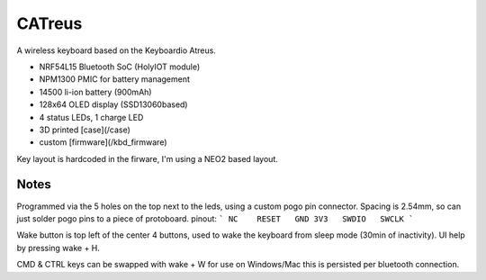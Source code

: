 ################
CATreus
################


.. image:: photo.jpg
   :width: 600px

A wireless keyboard based on the Keyboardio Atreus.

* NRF54L15 Bluetooth SoC (HolyIOT module)
* NPM1300 PMIC for battery management
* 14500 li-ion battery (900mAh)
* 128x64 OLED display (SSD13060based)
* 4 status LEDs, 1 charge LED
* 3D printed [case](/case)
* custom [firmware](/kbd_firmware)

Key layout is hardcoded in the firware, I'm using a NEO2 based layout.

Notes
-------

Programmed via the 5 holes on the top next to the leds, using a custom pogo pin connector. 
Spacing is 2.54mm, so can just solder pogo pins to a piece of protoboard.
pinout:
```
NC    RESET   GND
3V3   SWDIO   SWCLK
```

Wake button is top left of the center 4 buttons, used to wake the keyboard from sleep mode (30min of inactivity).
UI help by pressing wake + H.

CMD & CTRL keys can be swapped with wake + W for use on Windows/Mac this is persisted per bluetooth connection.
